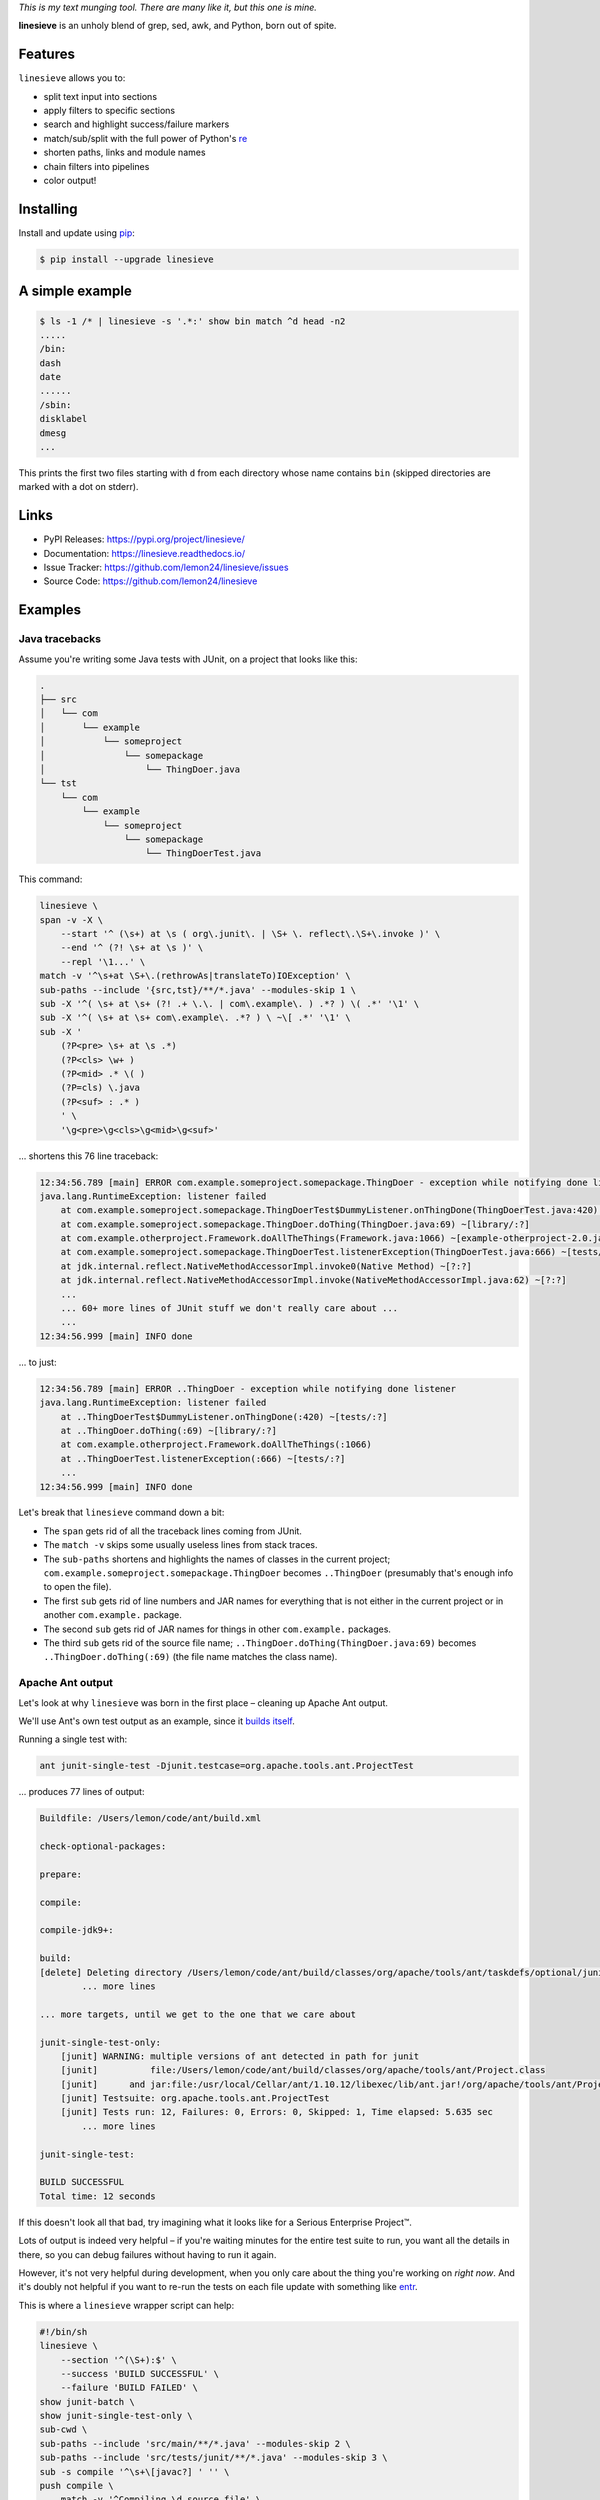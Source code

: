 
.. default-role:: literal


.. begin-intro

*This is my text munging tool. There are many like it, but this one is mine.*

**linesieve** is an unholy blend of grep, sed, awk, and Python,
born out of spite.

.. end-intro


|build-status-github| |code-coverage| |documentation-status| |pypi-status| |code-style|

.. |build-status-github| image:: https://github.com/lemon24/linesieve/workflows/build/badge.svg
  :target: https://github.com/lemon24/linesieve/actions?query=workflow%3Abuild
  :alt: build status (GitHub Actions)

.. |code-coverage| image:: https://codecov.io/gh/lemon24/linesieve/branch/main/graph/badge.svg?token=MrpEP5cg24
  :target: https://codecov.io/gh/lemon24/linesieve
  :alt: code coverage

.. |documentation-status| image:: https://readthedocs.org/projects/linesieve/badge/?version=latest&style=flat
  :target: https://linesieve.readthedocs.io/en/latest/?badge=latest
  :alt: documentation status

.. |pypi-status| image:: https://img.shields.io/pypi/v/linesieve.svg
  :target: https://pypi.python.org/pypi/linesieve
  :alt: PyPI status

.. |type-checking| image:: http://www.mypy-lang.org/static/mypy_badge.svg
  :target: http://mypy-lang.org/
  :alt: checked with mypy

.. |code-style| image:: https://img.shields.io/badge/code%20style-black-000000.svg
  :target: https://github.com/psf/black
  :alt: code style: black



.. begin-main


Features
--------

`linesieve` allows you to:

* split text input into sections
* apply filters to specific sections
* search and highlight success/failure markers
* match/sub/split with the full power of Python's `re`_
* shorten paths, links and module names
* chain filters into pipelines
* color output!

.. _re: https://docs.python.org/3/library/re.html


Installing
----------

Install and update using `pip`_:

.. code-block:: console

    $ pip install --upgrade linesieve

.. _pip: https://pip.pypa.io/en/stable/getting-started/


A simple example
----------------

.. code-block:: console

    $ ls -1 /* | linesieve -s '.*:' show bin match ^d head -n2
    .....
    /bin:
    dash
    date
    ......
    /sbin:
    disklabel
    dmesg
    ...

This prints the first two files starting with `d`
from each directory whose name contains `bin`
(skipped directories are marked with a dot on stderr).


Links
-----

* PyPI Releases: https://pypi.org/project/linesieve/
* Documentation: https://linesieve.readthedocs.io/
* Issue Tracker: https://github.com/lemon24/linesieve/issues
* Source Code: https://github.com/lemon24/linesieve


.. end-main



Examples
--------

.. begin-examples


Java tracebacks
~~~~~~~~~~~~~~~

Assume you're writing some Java tests with JUnit,
on a project that looks like this:

.. code-block:: text

    .
    ├── src
    │   └── com
    │       └── example
    │           └── someproject
    │               └── somepackage
    │                   └── ThingDoer.java
    └── tst
        └── com
            └── example
                └── someproject
                    └── somepackage
                        └── ThingDoerTest.java

This command:

.. code-block:: bash

    linesieve \
    span -v -X \
        --start '^ (\s+) at \s ( org\.junit\. | \S+ \. reflect\.\S+\.invoke )' \
        --end '^ (?! \s+ at \s )' \
        --repl '\1...' \
    match -v '^\s+at \S+\.(rethrowAs|translateTo)IOException' \
    sub-paths --include '{src,tst}/**/*.java' --modules-skip 1 \
    sub -X '^( \s+ at \s+ (?! .+ \.\. | com\.example\. ) .*? ) \( .*' '\1' \
    sub -X '^( \s+ at \s+ com\.example\. .*? ) \ ~\[ .*' '\1' \
    sub -X '
        (?P<pre> \s+ at \s .*)
        (?P<cls> \w+ )
        (?P<mid> .* \( )
        (?P=cls) \.java
        (?P<suf> : .* )
        ' \
        '\g<pre>\g<cls>\g<mid>\g<suf>'

... shortens this 76 line traceback:

.. code-block:: text

    12:34:56.789 [main] ERROR com.example.someproject.somepackage.ThingDoer - exception while notifying done listener
    java.lang.RuntimeException: listener failed
    	at com.example.someproject.somepackage.ThingDoerTest$DummyListener.onThingDone(ThingDoerTest.java:420) ~[tests/:?]
    	at com.example.someproject.somepackage.ThingDoer.doThing(ThingDoer.java:69) ~[library/:?]
    	at com.example.otherproject.Framework.doAllTheThings(Framework.java:1066) ~[example-otherproject-2.0.jar:2.0]
    	at com.example.someproject.somepackage.ThingDoerTest.listenerException(ThingDoerTest.java:666) ~[tests/:?]
    	at jdk.internal.reflect.NativeMethodAccessorImpl.invoke0(Native Method) ~[?:?]
    	at jdk.internal.reflect.NativeMethodAccessorImpl.invoke(NativeMethodAccessorImpl.java:62) ~[?:?]
    	...
    	... 60+ more lines of JUnit stuff we don't really care about ...
    	...
    12:34:56.999 [main] INFO done

... to just:

.. code-block:: text

    12:34:56.789 [main] ERROR ..ThingDoer - exception while notifying done listener
    java.lang.RuntimeException: listener failed
    	at ..ThingDoerTest$DummyListener.onThingDone(:420) ~[tests/:?]
    	at ..ThingDoer.doThing(:69) ~[library/:?]
    	at com.example.otherproject.Framework.doAllTheThings(:1066)
    	at ..ThingDoerTest.listenerException(:666) ~[tests/:?]
    	...
    12:34:56.999 [main] INFO done

Let's break that `linesieve` command down a bit:

* The `span` gets rid of all the traceback lines coming from JUnit.
* The `match -v` skips some usually useless lines from stack traces.
* The `sub-paths` shortens and highlights the names of classes in the current project;
  `com.example.someproject.somepackage.ThingDoer` becomes `..ThingDoer`
  (presumably that's enough info to open the file).
* The first `sub` gets rid of line numbers and JAR names for everything
  that is not either in the current project or in another `com.example.` package.
* The second `sub` gets rid of JAR names for things in other `com.example.` packages.
* The third `sub` gets rid of the source file name;
  `..ThingDoer.doThing(ThingDoer.java:69)` becomes `..ThingDoer.doThing(:69)`
  (the file name matches the class name).


Apache Ant output
~~~~~~~~~~~~~~~~~

Let's look at why `linesieve` was born in the first place
– cleaning up Apache Ant output.

We'll use Ant's own test output as an example,
since it `builds itself`_.

.. _builds itself: https://github.com/apache/ant/tree/ff62ff7151bbc84a7706f40988258fabbcc324f5


Running a single test with:

.. code-block:: bash

    ant junit-single-test -Djunit.testcase=org.apache.tools.ant.ProjectTest

... produces 77 lines of output:

.. code-block:: text

    Buildfile: /Users/lemon/code/ant/build.xml

    check-optional-packages:

    prepare:

    compile:

    compile-jdk9+:

    build:
    [delete] Deleting directory /Users/lemon/code/ant/build/classes/org/apache/tools/ant/taskdefs/optional/junitlauncher/confined
            ... more lines

    ... more targets, until we get to the one that we care about

    junit-single-test-only:
        [junit] WARNING: multiple versions of ant detected in path for junit
        [junit]          file:/Users/lemon/code/ant/build/classes/org/apache/tools/ant/Project.class
        [junit]      and jar:file:/usr/local/Cellar/ant/1.10.12/libexec/lib/ant.jar!/org/apache/tools/ant/Project.class
        [junit] Testsuite: org.apache.tools.ant.ProjectTest
        [junit] Tests run: 12, Failures: 0, Errors: 0, Skipped: 1, Time elapsed: 5.635 sec
            ... more lines

    junit-single-test:

    BUILD SUCCESSFUL
    Total time: 12 seconds

If this doesn't look all that bad,
try imagining what it looks like
for a Serious Enterprise Project™.


Lots of output is indeed very helpful
– if you're waiting minutes for the entire test suite to run,
you want all the details in there,
so you can debug failures without having to run it again.

However, it's not very helpful during development,
when you only care about the thing you're working on *right now*.
And it's doubly not helpful if you want to re-run the tests
on each file update with something like `entr`_.

.. _entr: http://eradman.com/entrproject/


This is where a `linesieve` wrapper script can help:

.. code-block:: bash

    #!/bin/sh
    linesieve \
        --section '^(\S+):$' \
        --success 'BUILD SUCCESSFUL' \
        --failure 'BUILD FAILED' \
    show junit-batch \
    show junit-single-test-only \
    sub-cwd \
    sub-paths --include 'src/main/**/*.java' --modules-skip 2 \
    sub-paths --include 'src/tests/junit/**/*.java' --modules-skip 3 \
    sub -s compile '^\s+\[javac?] ' '' \
    push compile \
        match -v '^Compiling \d source file' \
        match -v '^Ignoring source, target' \
    pop \
    push junit \
        sub '^\s+\[junit] ?' '' \
        span -v \
            --start '^WARNING: multiple versions of ant' \
            --end '^Testsuite:' \
        match -v '^\s+at java\.\S+\.reflect\.' \
        match -v '^\s+at org.junit.Assert' \
        span -v \
            --start '^\s+at org.junit.(runners|rules|internal)' \
            --end '^(?!\s+at )' \
    pop \
    sub -X '^( \s+ at \s+ (?! .+ \.\. ) .*? ) \( .*' '\1' \
    sub -X '
        (?P<pre> \s+ at \s .*)
        (?P<cls> \w+ )
        (?P<mid> .* \( )
        (?P=cls) \.java
        (?P<suf> : .* )
        ' \
        '\g<pre>\g<cls>\g<mid>\g<suf>' \
    sub --color -X '^( \w+ (\.\w+)+ (?= :\s ))' '\1' \
    sub --color -X '(FAILED)' '\1' \
    read-cmd ant "$@"

You can then call this instead of `ant`: `ant-wrapper.sh junit-single-test ...`.


Successful output looks like this (28 lines):

.. code-block:: text

    ............
    junit-single-test-only
    Testsuite: ..ProjectTest
    Tests run: 12, Failures: 0, Errors: 0, Skipped: 1, Time elapsed: 5.635 sec
    ------------- Standard Output ---------------
    bar
    ------------- ---------------- ---------------
    ------------- Standard Error -----------------
    bar
    ------------- ---------------- ---------------

    Testcase: testResolveFileWithDriveLetter took 0.034 sec
        SKIPPED: Not DOS or Netware
    Testcase: testResolveFileWithDriveLetter took 0.036 sec
    Testcase: testInputHandler took 0.007 sec
    Testcase: testAddTaskDefinition took 0.179 sec
    Testcase: testTaskDefinitionContainsKey took 0.002 sec
    Testcase: testDuplicateTargets took 0.05 sec
    Testcase: testResolveRelativeFile took 0.002 sec
    Testcase: testOutputDuringMessageLoggedIsSwallowed took 0.002 sec
    Testcase: testDataTypes took 0.154 sec
    Testcase: testDuplicateTargetsImport took 0.086 sec
    Testcase: testNullThrowableMessageLog took 0.002 sec
    Testcase: testTaskDefinitionContainsValue took 0.002 sec
    Testcase: testResolveFile took 0.001 sec

    .
    BUILD SUCCESSFUL

... "failure" output looks like this (34 lines):

.. code-block:: text

    ............
    junit-single-test-only
    Testsuite: ..ProjectTest
    Tests run: 12, Failures: 1, Errors: 0, Skipped: 1, Time elapsed: 5.638 sec
    ------------- Standard Output ---------------
    bar
    ------------- ---------------- ---------------
    ------------- Standard Error -----------------
    bar
    ------------- ---------------- ---------------

    Testcase: testResolveFileWithDriveLetter took 0.033 sec
        SKIPPED: Not DOS or Netware
    Testcase: testResolveFileWithDriveLetter took 0.035 sec
    Testcase: testInputHandler took 0.005 sec
        FAILED
    expected null, but was:<..DefaultInputHandler@61dc03ce>
    junit.framework.AssertionFailedError: expected null, but was:<..DefaultInputHandler@61dc03ce>
        at ..ProjectTest.testInputHandler(:254)

    Testcase: testAddTaskDefinition took 0.182 sec
    Testcase: testTaskDefinitionContainsKey took 0.003 sec
    Testcase: testDuplicateTargets took 0.043 sec
    Testcase: testResolveRelativeFile took 0.001 sec
    Testcase: testOutputDuringMessageLoggedIsSwallowed took 0.003 sec
    Testcase: testDataTypes took 0.161 sec
    Testcase: testDuplicateTargetsImport took 0.088 sec
    Testcase: testNullThrowableMessageLog took 0.001 sec
    Testcase: testTaskDefinitionContainsValue took 0.001 sec
    Testcase: testResolveFile took 0.001 sec
    Test ..ProjectTest FAILED

    .
    BUILD SUCCESSFUL

... and true failure due to a compile error looks like this (12 lines):

.. code-block:: text

    ...
    compile
    .../Project.java:65: error: cannot find symbol
    public class Project implements xResourceFactory {
                                    ^
    symbol: class xResourceFactory
    .../Project.java:2483: error: method does not override or implement a method from a supertype
        @Override
        ^
    2 errors

    BUILD FAILED


Breaking down the `linesieve` command
(skipping the parts from the traceback example):

* `--section '^(\S+):$'` tells `linesieve`
  sections start with a word followed by a colon.
* The `show`\s hide all sections except specific ones.
* `--success` and `--failure` tell `linesieve`
  to exit when encountering one of these patterns.
  Note that the failing section is shown
  regardless of `show`.
* `sub-cwd` makes absolute paths in the working directory relative.
* The `-s compile` option passed to `sub` applies it
  only to sections matching `compile`.
* `push compile` applies all the following filters, until `pop`,
  only to sections matching `compile`.
* The last two `sub --color ... '\1'` color
  dotted words followed by a colon at the beginning of the line
  (e.g. `junit.framework.AssertionFailedError:`),
  and `FAILED` anywhere in the input.
* Finally, `read-cmd` executes a command and uses its output as input.

.. end-examples
